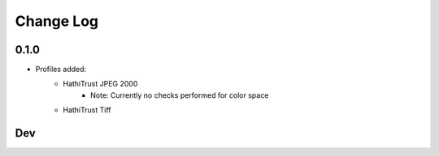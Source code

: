 .. :changelog:

Change Log
==========

0.1.0
+++++

* Profiles added:
      * HathiTrust JPEG 2000
            - Note: Currently no checks performed for color space
      * HathiTrust Tiff

Dev
+++

